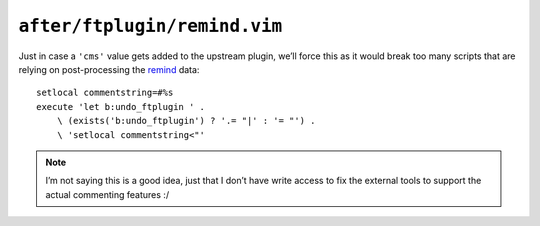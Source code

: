 ``after/ftplugin/remind.vim``
=============================

Just in case a ``'cms'`` value gets added to the upstream plugin, we’ll force
this as it would break too many scripts that are relying on post-processing the
remind_ data::

    setlocal commentstring=#%s
    execute 'let b:undo_ftplugin ' .
        \ (exists('b:undo_ftplugin') ? '.= "|' : '= "') .
        \ 'setlocal commentstring<"'

.. note::

    I’m not saying this is a good idea, just that I don’t have write access to
    fix the external tools to support the actual commenting features :/

.. _remind: http://www.roaringpenguin.com/products/remind
